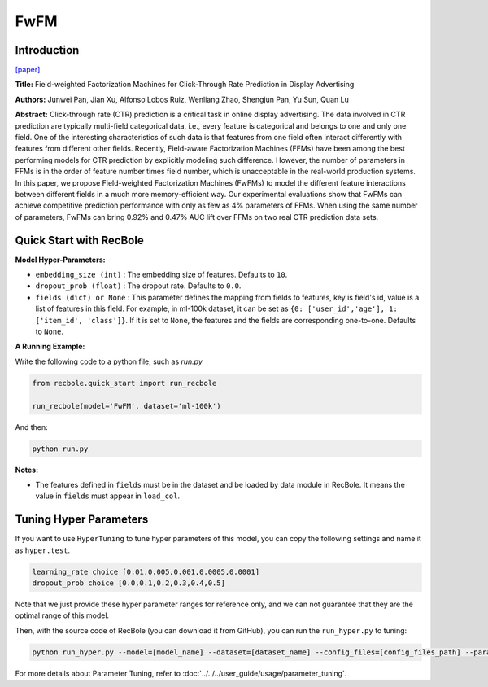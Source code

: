 FwFM
===========

Introduction
---------------------

`[paper] <https://dl.acm.org/doi/10.1145/3178876.3186040>`_

**Title:** Field-weighted Factorization Machines for Click-Through Rate Prediction in Display Advertising

**Authors:** Junwei Pan, Jian Xu, Alfonso Lobos Ruiz, Wenliang Zhao, Shengjun Pan, Yu Sun, Quan Lu

**Abstract:**  Click-through rate (CTR) prediction is a critical task in online display advertising. The data involved in CTR prediction are typically multi-field categorical data, i.e., every feature is categorical and belongs to one and only one field. One of the interesting characteristics of such data is that features from one field often interact differently with features from different other fields. Recently, Field-aware Factorization Machines (FFMs) have been among the best performing models for CTR prediction by explicitly modeling such difference. However, the number of parameters in FFMs is in the order of feature number times field number, which is unacceptable in the real-world production systems. In this paper, we propose Field-weighted Factorization Machines (FwFMs) to model the different feature interactions between different fields in a much more memory-efficient way. Our experimental evaluations show that FwFMs can achieve competitive prediction performance with only as few as 4% parameters of FFMs. When using the same number of parameters, FwFMs can bring 0.92% and 0.47% AUC lift over FFMs on two real CTR prediction data sets.

.. image:: ../../../asset/fwfm.png
    :width: 500
    :align: center

Quick Start with RecBole
-------------------------

**Model Hyper-Parameters:**

- ``embedding_size (int)`` : The embedding size of features. Defaults to ``10``.
- ``dropout_prob (float)`` : The dropout rate. Defaults to ``0.0``.
- ``fields (dict) or None`` : This parameter defines the mapping from fields to features, key is field's id, value is a list of features in this field. For example, in ml-100k dataset, it can be set as ``{0: ['user_id','age'], 1: ['item_id', 'class']}``. If it is set to ``None``, the features and the fields are corresponding one-to-one. Defaults to ``None``.

**A Running Example:**

Write the following code to a python file, such as `run.py`

.. code:: python

   from recbole.quick_start import run_recbole

   run_recbole(model='FwFM', dataset='ml-100k')

And then:

.. code:: bash

   python run.py

**Notes:**

- The features defined in ``fields`` must be in the dataset and be loaded by data module in RecBole. It means the value in ``fields`` must appear in ``load_col``.

Tuning Hyper Parameters
-------------------------

If you want to use ``HyperTuning`` to tune hyper parameters of this model, you can copy the following settings and name it as ``hyper.test``.

.. code:: bash

   learning_rate choice [0.01,0.005,0.001,0.0005,0.0001]
   dropout_prob choice [0.0,0.1,0.2,0.3,0.4,0.5]

Note that we just provide these hyper parameter ranges for reference only, and we can not guarantee that they are the optimal range of this model.

Then, with the source code of RecBole (you can download it from GitHub), you can run the ``run_hyper.py`` to tuning:

.. code:: bash

	python run_hyper.py --model=[model_name] --dataset=[dataset_name] --config_files=[config_files_path] --params_file=hyper.test

For more details about Parameter Tuning, refer to :doc:`../../../user_guide/usage/parameter_tuning`.

